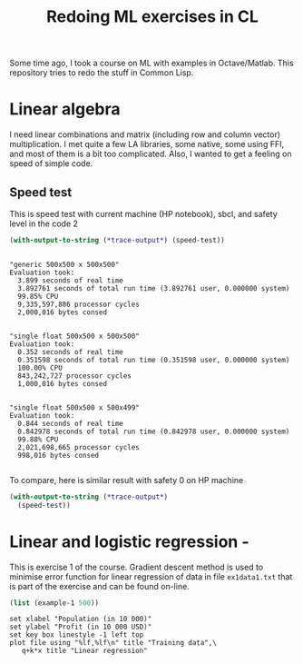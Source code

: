 #+TITLE: Redoing ML exercises in CL

Some time ago, I took a course on ML with examples in
Octave/Matlab. This repository tries to redo the stuff in Common Lisp.

* Linear algebra
I need linear combinations and matrix (including
   row and column vector) multiplication. I met quite a few LA
   libraries, some native, some using FFI, and most of them is a bit
   too complicated. Also, I wanted to get a feeling on speed of simple
   code.

** Speed test
This is speed test with current machine (HP notebook), sbcl,
 and safety level in the code 2
#+BEGIN_SRC lisp :package linear-algebra :exports both
(with-output-to-string (*trace-output*) (speed-test))
#+END_SRC

#+RESULTS:
#+begin_example

"generic 500x500 x 500x500"
Evaluation took:
  3.899 seconds of real time
  3.892761 seconds of total run time (3.892761 user, 0.000000 system)
  99.85% CPU
  9,335,597,886 processor cycles
  2,000,016 bytes consed


"single float 500x500 x 500x500"
Evaluation took:
  0.352 seconds of real time
  0.351598 seconds of total run time (0.351598 user, 0.000000 system)
  100.00% CPU
  843,242,727 processor cycles
  1,000,016 bytes consed


"single float 500x500 x 500x499"
Evaluation took:
  0.844 seconds of real time
  0.842978 seconds of total run time (0.842978 user, 0.000000 system)
  99.88% CPU
  2,021,698,665 processor cycles
  998,016 bytes consed

#+end_example

To compare, here is similar result with safety 0 on HP machine
#+BEGIN_SRC lisp :package linear-algebra
(with-output-to-string (*trace-output*)
  (speed-test))
#+END_SRC

#+RESULTS:
#+begin_example
Evaluation took:
  2.832 seconds of real time
  2.827234 seconds of total run time (2.827234 user, 0.000000 system)
  99.82% CPU
  6,780,825,048 processor cycles
  2,000,016 bytes consed

Evaluation took:
  0.199 seconds of real time
  0.198204 seconds of total run time (0.198204 user, 0.000000 system)
  99.50% CPU
  475,382,718 processor cycles
  1,000,016 bytes consed

Evaluation took:
  0.285 seconds of real time
  0.284544 seconds of total run time (0.284544 user, 0.000000 system)
  100.00% CPU
  682,432,197 processor cycles
  998,016 bytes consed

#+end_example

* Linear and logistic regression -

This is exercise 1 of the course. Gradient descent method is used to
minimise error function for linear regression of data in file
=ex1data1.txt= that is part of the exercise and can be found on-line.

#+NAME: ex1-lr
#+BEGIN_SRC lisp :package regression
(list (example-1 500))
#+END_SRC

#+header: :var file="~/src/machine-learning-course/ex1/ex1data1.txt"
#+BEGIN_SRC gnuplot :exports code :file file.svg :exports both :var k=ex1-lr[0,1] :var q=ex1-lr[0,0]
set xlabel "Population (in 10 000)"
set ylabel "Profit (in 10 000 USD)"
set key box linestyle -1 left top
plot file using "%lf,%lf\n" title "Training data",\
   q+k*x title "Linear regression"
#+END_SRC

#+RESULTS:
[[file:file.svg]]
